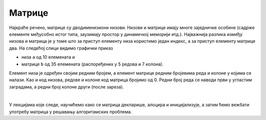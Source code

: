 Матрице
=======

Најкраће речено, матрице су дводименизиони низови. Низови и матрице имају многе заједничке особине (садрже елементе међусобно истог типа, заузимају простор у динамичкој меморији итд.). Најважнија разлика између низова и матрица је у томе што за приступ елементу низа користимо један индекс, а за приступ елементу матрице два. На следећој слици видимо графички приказ

- низа ``а`` од 10 елемената и 
- матрице ``b`` од 35 елемената (распоређених у 5 редова и 7 колона).

.. image:: ../../_images/nizovi/niz_i_matrica.png
    :width: 512px
    :align: center     

Елемент низа је одређен својим редним бројем, а елемент матрице редним бројевима реда и колоне у којима се налази. Као и код низова, редове и колоне код матрица бројимо од 0. Редни број реда се наводи први у угластим заградама, а редни број колоне други (после зареза).

|

У лекцијама које следе, научићемо како се матрица декларише, алоцира и иницијализује, а затим ћемо вежбати употребу матрица у решавању алгоритамских проблема.
